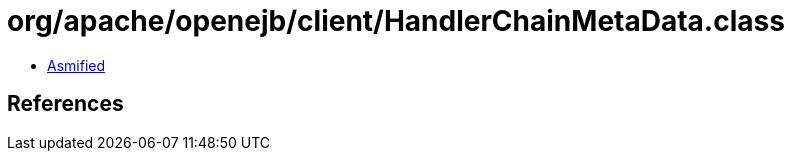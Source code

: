= org/apache/openejb/client/HandlerChainMetaData.class

 - link:HandlerChainMetaData-asmified.java[Asmified]

== References

